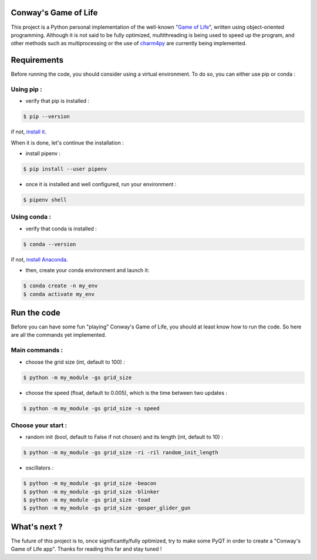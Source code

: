 Conway's Game of Life
=====================

|license| |python|

This project is a Python personal implementation of the well-known "`Game of Life <https://en.wikipedia.org/wiki/Conway%27s_Game_of_Life>`_",
written using object-oriented programming.
Although it is not said to be fully optimized, multithreading is being used to speed up the program, and other methods such
as multiprocessing or the use of `charm4py <https://charm4py.readthedocs.io/en/latest/charm-api.html>`_ are currently being implemented.

Requirements
============

Before running the code, you should consider using a virtual environment. To do so, you can either use pip or conda :

Using pip :
-----------

- verify that pip is installed :

.. code-block:: console

    $ pip --version

if not, `install it <https://pip.pypa.io/en/stable/installing/>`_.

When it is done, let's continue the installation :

- install pipenv :

.. code-block:: console

    $ pip install --user pipenv

- once it is installed and well configured, run your environment :

.. code-block:: console

    $ pipenv shell

Using conda :
-------------

- verify that conda is installed :

.. code-block:: console

    $ conda --version

if not, `install Anaconda <https://www.anaconda.com/products/individual>`_.

- then, create your conda environment and launch it:

.. code-block:: console

    $ conda create -n my_env
    $ conda activate my_env

Run the code
============

Before you can have some fun "playing" Conway's Game of Life, you should at least know how to run the code. So here are all
the commands yet implemented.

Main commands :
---------------

- choose the grid size (int, default to 100) :

.. code-block:: console

    $ python -m my_module -gs grid_size

- choose the speed (float, default to 0.005), which is the time between two updates :

.. code-block:: console

    $ python -m my_module -gs grid_size -s speed

Choose your start :
-------------------

- random init (bool, default to False if not chosen) and its length (int, default to 10) :

.. code-block:: console

    $ python -m my_module -gs grid_size -ri -ril random_init_length

- oscillators :

.. code-block:: console

    $ python -m my_module -gs grid_size -beacon
    $ python -m my_module -gs grid_size -blinker
    $ python -m my_module -gs grid_size -toad
    $ python -m my_module -gs grid_size -gosper_glider_gun

What's next ?
=============

The future of this project is to, once significantly/fully optimized, try to make some PyQT in order to create a "Conway's
Game of Life app". Thanks for reading this far and stay tuned !

.. |license| image:: https://img.shields.io/badge/license-MIT-blue.svg
    :target: https://github.com/raphaellndr/Conways-Game-of-Life/blob/master/LICENSEfe

.. |python| image:: https://img.shields.io/github/pipenv/locked/python-version/raphaellndr/Conways-Game-of-Life
    :target: https://www.python.org/downloads/release/python-376/
